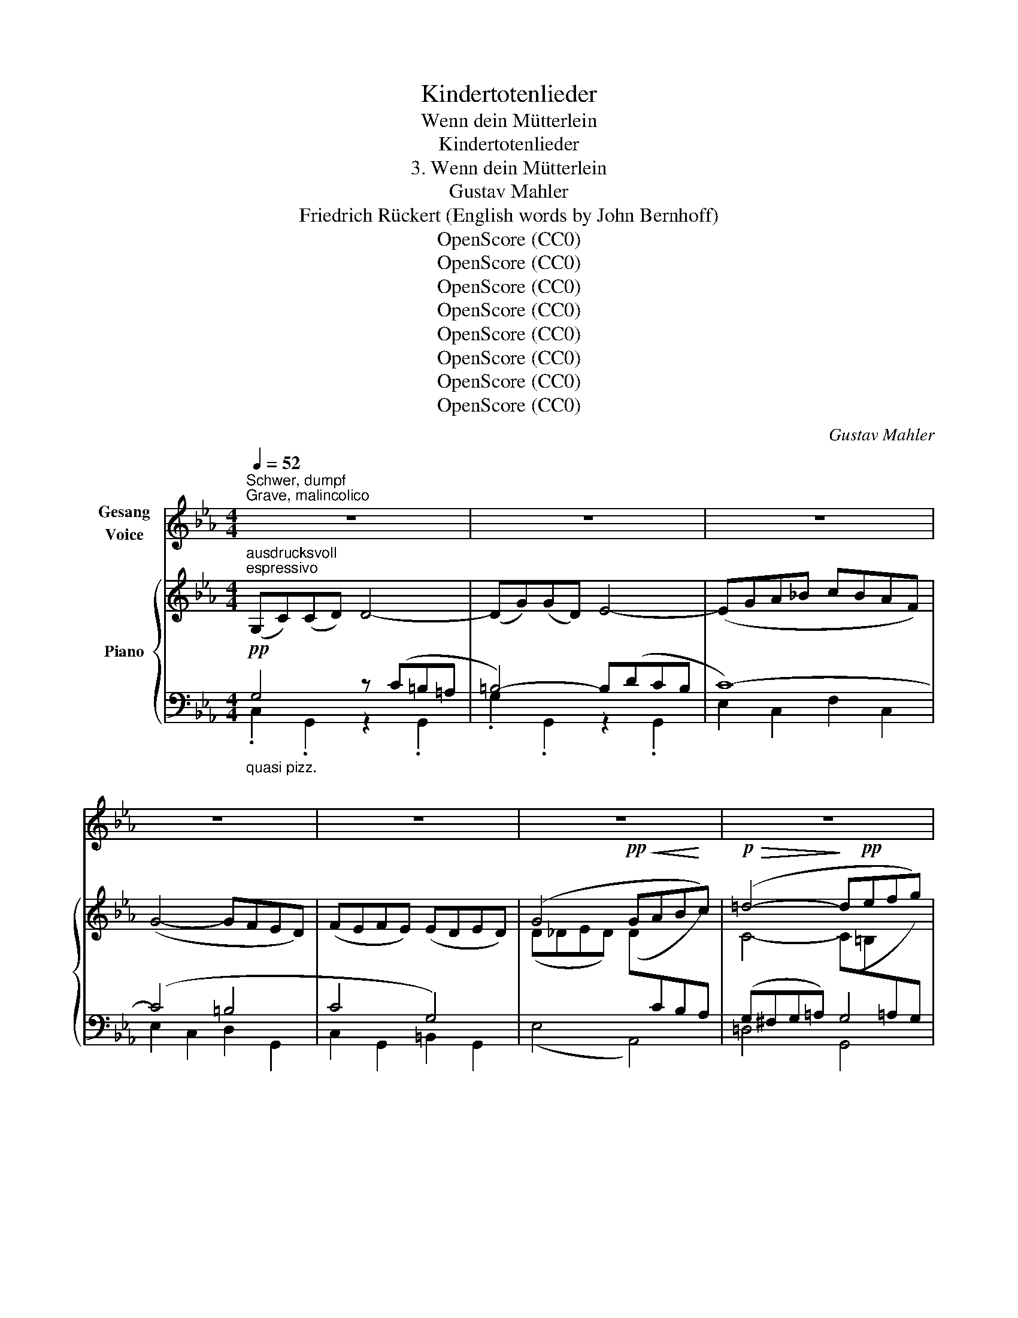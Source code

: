X:1
T:Kindertotenlieder
T:Wenn dein Mütterlein
T:Kindertotenlieder
T:3. Wenn dein Mütterlein
T:Gustav Mahler
T:Friedrich Rückert (English words by John Bernhoff)
T:OpenScore (CC0)
T:OpenScore (CC0)
T:OpenScore (CC0)
T:OpenScore (CC0)
T:OpenScore (CC0)
T:OpenScore (CC0)
T:OpenScore (CC0)
T:OpenScore (CC0)
C:Gustav Mahler
Z:Friedrich Rückert
Z:OpenScore (CC0)
%%score 1 { ( 2 5 6 ) | ( 3 4 7 ) }
L:1/8
Q:1/4=52
M:4/4
K:Eb
V:1 treble nm="Gesang\nVoice"
V:2 treble nm="Piano"
V:5 treble 
V:6 treble 
V:3 bass 
V:4 bass 
V:7 bass 
V:1
"^Schwer, dumpf""^Grave, malincolico" z8 | z8 | z8 | z8 | z8 | z8 | z8 | %7
w: |||||||
w: |||||||
[M:3/2]!pp! G,2 C2 D2 G2 D4 | G,2 C2 D2 G2 D4 |[M:4/4] z8 | z8 |!mp! G2 G2 F2 F2 | E4 D4 | %13
w: Wenn dein Müt- ter- lein|tritt zur Tür her- ein,|||und den Kopf ich|dre- he,|
w: When thy mo- ther dear|oft- times en- ters here,|||and I turn to|greet her,|
 G2 G2 F2 F2 | E4 =D4 |[M:3/2] z12 |!pp! D2 G2 =A2 d2 A4 | D2 G2 =A2 d2 A4 | %18
w: ihr ent- ge- gen|se- he,||fällt auf ihr Ge- sicht|erst der Blick mir nicht,|
w: or I haste to|meet her,||not on her sad face|do I fix my gaze,|
"^Etwas bewegter"[Q:1/4=70]"^Un poco più mosso" z12 | z12 | z4!<(! F2 A2!<)! _d2!>(! c2 | %21
w: ||son- dern auf die|
w: ||first mine eyes seek|
 c4!>)! B4!p! !tenuto!A2 !tenuto!B2 | =B4 c4 A2 _B2 | %23
w: Stel- le, nä- her,|nä- her nach der|
w: low- er, toward the|thresh- old of the|
 =B4 c4"^steigernd""^animando"!<(! (_d2 e2)!<)! | %24
w: Schwel- le, dort, *|
w: door, there, where *|
!f![Q:1/4=72] !tenuto!f2 !tenuto!=e2 !tenuto!f2[Q:1/4=74] !tenuto!_e2 (e2 _d2) | %25
w: dort, wo wür- de dein *|
w: they in vain would  trace *|
[Q:1/4=77] !tenuto!_d2 !tenuto!c2 !tenuto!d2[Q:1/4=80] !tenuto!c2 (c2 B2) |[M:4/4] B2 A2!>(! G4- | %27
w: lieb Ge- sicht- chen sein, *|wenn du freu-|
w: thy sweet in- fant face, *|as in times|
 G2 A2 F2!>)! D2 |[M:3/2]!>(! G6 A2 F2 _D2 | (_D2!>)! C2)!<(! D2 C2 C2 =B,2!<)! | %30
w: * den- hel- le|trä- test mit her-|ein, _ trä- test mit her-|
w: _ of yore, when|fa- ther would re-|joice, * fa- ther would re-|
!f! G6[Q:1/4=76] !>!G2[Q:1/4=72]"^poco ritard." (!>!G2[Q:1/4=68] !>!F2 | %31
w: ein wie sonst, _|
w: joice, to hear _|
[Q:1/4=66]!>(! E2)[Q:1/4=64] D2[Q:1/4=63] (G,4[Q:1/4=60]"^.2" =A,2)!>)![Q:1/4=58]"^.8" =B,2[Q:1/4=61]"^.6" | %32
w: _ mein Töch- * ter-|
w: _ his child's * sweet|
[M:4/4]"^Wie zu Anfang"[Q:1/4=57]"^.4"[Q:1/4=52]"^Come al principio" C2[Q:1/4=56] z2 z4[Q:1/4=56]"^.7" | %33
w: lein.|
w: voice.|
 z8 | z8 | z8 | z8 | z8 | z8 |[M:3/2]!pp! G,2 C2 D2 G2 D4 | G,2 C2 D2 G2 D4 |[M:4/4] z8 | z8 | %43
w: ||||||Wenn dein Müt- ter- lein|tritt zur Tür her- ein,|||
w: ||||||When thy mo- ther dear|oft- times en- ters here.|||
!mp! G2 G2 F2 F2 | E4 D4 | G2 G2 F2 F2 | E4 =D4 |[M:3/2]!pp! D2 G2 =A2 d2 A4 | D2 G2 =A2 d2 A4 || %49
w: mit der Ker- ze|Schim- mer,|ist es mir, als|im- mer|kämst du mit her- ein,|husch- test hin- ter- drein,|
w: with the light comes|near me,|then, me- thinks, I|hear thee,|hear thine in- fant tread,|hear thine in- fant tread,|
"^Etwas bewegter""^innig   cordiale"[Q:1/4=70]"^Poco più moto"!<(! D2 F2!<)!!mf! (G2!>(! F2) (E2 D2)!>)! | %50
w: als wie sonst * ins _|
w: foot- steps patter- * ing _|
!p! D4 C4 z4 | z12 | z12 | z4 z4!p! (A2 _B2) | %54
w: Zim- mer!|||O _|
w: near me!|||O _|
 (=B4 c4)"^Proromperando in dolore\nMit ausbrechendem Schmerz"!<(! (_d2 e2)!<)! | %55
w: du, _ o _|
w: thou, _ life's _|
!mp! (f2 =e2 f2) _e2 e2 _d2 | (_d2 c2 d2 c2) (c2 B2) |[M:4/4]!<(! B2 A2!<)! G4- | %58
w: du, _ _ des Va- ters|Zel- * * * le, _|ach, zu schnel-|
w: boon, _ _ thy fa- ther's|trea- * * * sure, _|mo- ther's plea-|
!f! (G2 A2) F2!mf! D2 |[M:3/2] G6 A2 F2 _D2 | (_D2 C2 D2 C2) (C2 =B,2) |!<(! G8-!<)! G2 !>!F2 | %62
w: * * le, zu|schnell er- losch'- ner|Freu- * * * den- *|schein, _ er-|
w: * * sure, too|soon, thou light of|joy, _ _ _ art _|fled, _ thou,|
"^poco ritard."[Q:1/4=66] E2[Q:1/4=64] D2[Q:1/4=62] (G,4[Q:1/4=60] =A,2)[Q:1/4=58] =B,2 || %63
w: losch'- ner Freu- * den-|
w: light of joy, _ art|
"^Wie zu Anfang"[Q:1/4=52]"^\n""^Come al principio" C4 z4 z4 |[M:4/4] z8 | z8 | z8 | %67
w: schein!||||
w: fled!||||
[Q:1/4=56] z8[Q:1/4=54]"^.7"[Q:1/4=53]"^.3"[Q:1/4=52] | %68
w: |
w: |
[Q:1/4=50]"^.7" z8[Q:1/4=49]"^.3"[Q:1/4=48] |[Q:1/4=45]"^.3" !fermata!z8 |] %70
w: ||
w: ||
V:2
"^ausdrucksvoll""^espressivo" (G,C)(CD) D4- | (DG)(GD) E4- | (EGA_B cBAF) | (G4- GFED) | %4
 (FEFE) (EDED) | (G4!pp!!<(! GAB!<)!c) |!p!!>(! (=d4-!>)! d!pp!efg) | %7
[M:3/2]"_fliessender" (fe)(ed) (d4- defg) | (fe)(ed) (d4- defg) |[M:4/4] (fefg c'baf) | %10
 (g4- gfed) | (fefe eded) | (g4- gagf) | (defg !arpeggio!baf_d) | (_dcdc) (c=BcB) | %15
[M:3/2] g4-"_cresc." (gab=c'"_l.H." =d'4) |"_r.H." (de"_l.H."fg) (fe)(ed) d4- | %17
 (defg) (fe)(ed) d4 |"^espr." (D2 F2 [EG]2 [DF]2 [CE]2 D2) | (D4 C4)!<(! (E2 G2!<)! | %20
!>(! A2 G2 F2 E2!>)! _D2 F2) | c4 B4!pp! !tenuto![=FA]2 !tenuto![GB]2 | %22
 (=B4 c4) !tenuto!A2 !tenuto!_B2 | (=B4 c4)!<(! !tenuto!_d2 !tenuto!e2!<)! | %24
!p! (f2 =e2 f2 _e2 e2 _d2) | (_d2 c2 d2 c2 c2 B2) |[M:4/4] (F2 ^F2!>(! G4- | %27
 [EG]2 [^C=E]2 [DF]2 [=B,D]2)!>)! |[M:3/2]!>(! ([_EG]2 [D^F]2 [_D=F]2 [CE]2 [_A,_D]4)!>)! | %29
 (_D2 C2 D2 C2 C2 =B,2) | G8- (G2 F2 | _E2!>(! =D2[I:staff +1] G,4 =A,2!>)! =B,2) | %32
[M:4/4][I:staff -1] (G,C)(CD) D4- | (DG)(GD) (E4- | EGAB cBAF) | (G4- GFGF | FEFE EDED) | %37
 (G4- GABc |!<(! =d4- def!<)!g) |[M:3/2]!pp! (fe)(ed) (d4- defg) | (fe)(ed) (d4- defg) | %41
[M:4/4] (fefg c'baf) | (g4- gfed) | (fefe eded) | (g4- gafd) |!<(! (def!<)!g!>(! !>!baf!>)!_d) | %46
 (_dcdc) (c=BcB) |[M:3/2] (=defg) (fe)(ed) (=Ac)(cA) | (defg) (fe)(ed) (=Ac)(cA) || %49
!<(! (defg) ([ea]!<)!!mf!g)!>(!(gf) ([=Bf]e)(ed)!>)! | %50
!p! ([=Bd]4 c4)"_zart\ncon tenerezza" (c2 e2) | (a2 g2!<(! f2 a2 _d'2!<)! c'2) | %52
!mf!!>(! (!>!c'4 b4)!>)! !tenuto![=fa]2!p! !tenuto![_fb]2 | (=b4 c'4) !tenuto!a2 !tenuto!_b2 | %54
 (=b4 c'4) z4 | !>!E12 | (([B,_E]4!<(! [_D=E]4!<)! [=DF]4)) |[M:4/4]!f! (([_E^F]4 [=EG]4-)) | %58
!>(! ([EG]2 [^C=E]2!>)! [DF]2!mp! [=B,D]2) | %59
[M:3/2]!f! ([_EG]2 [D^F]2!>(! [_D=F]2 [C=E]2 [_C_E]2!>)!!mp! [A,_D]2) | x12 | %61
!>(! (E2 D2 _D2!>)! C2[I:staff +1] =B,2 C2) |[I:staff -1] x12 || %63
"^ausdrucksvoll""^espressivo"!p![I:staff +1] (G,C)(C[I:staff -1]D) z (C=B,=A,) (DG)(GD) | %64
[M:4/4] (E4 D4-) |!<(! (D2 G2)!<)!!mf!!>(! (G2 D2)!>)! |!p! (E6 A2) | %67
!mf!!>(! (A2!>)! E2)"^poco rit. morendo"!p! E4- | E4 D4- | !fermata!D8 |] %70
V:3
!pp!"_quasi pizz." G,4 z (C=B,=A, | =B,4-) B,(DCB, | C8-) | (C4 =B,4 | C4 G,4) | (E,4 A,,4) | %6
 (G,^F,G,=A,) G,4 |[M:3/2]"^più scorrevole" G,4- G,(C=B,=A, B,4) | G,4- G,(C=B,=A, B,4) | %9
[M:4/4] G,2 C,2 A,2 F,2 | E,2 C,2 D,2 G,,2 | C,2 G,,2 G,2 G,,2 | C,2 G,,2 =B,,2 G,,2 | %13
 C,2 G,,2 F,2 F,,2 | G,8 |[M:3/2] E,4 A,4 =D,4 |!pp! G,2 D,2 z2 D,2 z2 D,2 | %17
 G,2 D,2 z2 D,2 z2 D,2 |!p! B,4 =B,4 G,2 [F,=B,]2 | (([F,=B,]4 [E,_A,]4)) z4 | (=E,4 F,8) | %21
 G,8 F,2 _F,2 | (_F,4 E,4) z4 | _B,12 | =A,8 (A,2 B,2) | (B,4 _D8) |[M:4/4] G,,6- !>!^F,,2 | G,,8 | %28
[M:3/2] (G,,6 ^F,,2 =F,,4) | [G,,E,]8 [G,,,D,]4 |!f! (E,8 A,,4) | %31
 (G,2 A,2"_dim." D,2 E,2 F,2 D,2) |[M:4/4]!pp!"_quasi pizz." x4 z (C=B,=A, | =B,4) z (DCB, | %34
 C4-) C4 | E,2 C,2 D,2 G,,2 | C,2 G,,2 =B,,2 G,,2 | (E,4 A,,4) | (G,^F,G,=A,) G,4 | %39
[M:3/2] !>!G,4 !>!G,8 | !>!G,4 !>!G,8 |[M:4/4] C,2 E,2 A,2 F,2 | E,2 C,2 =B,,2 G,,2 | %43
 G2 G,2 F2 G,2 | E2 G,2 D2 G,2 | G2 G,2 F2 G,2 | E2 G,2 =D2 G,2 | %47
[M:3/2][K:treble]!pp! D8- (D=A)(AE) | D8- (D=A)(AE) || (D4 G4 F4) | (F4 E4) z4 | (=E4 F8) | %52
 !>!G8!>(! !tenuto!A2 !tenuto!G2!>)! |!pp! (_F4 E4) z4 | (=F4 =E4!pp! _E4) | %55
[K:bass] ([F,,,F,,]8 [_G,,,_G,,]4 | [=G,,,=G,,]12) |[M:4/4]!p! ([G,,,G,,]6 [^F,,,^F,,]2 | %58
 [G,,,G,,]8) |[M:3/2] (([G,,,G,,]8 [=F,,,=F,,]4)) | G,8-!<(! G,2 =B,2!<)! | (E,8 A,,4) | %62
"^poco ritard." (G,2 A,2 =D,2 E,2 F,2 D,2) ||!pp! G,4 G,8 |[M:4/4] (G,C)(CD) z (C=B,=A,) | =B,8 | %66
 (G,2 C6-) | C4!>(! z2 (C2 | =B,2!>)!!pp! =A,2!ppp! B,4-) | !fermata!B,8 |] %70
V:4
 .C,2 .G,,2 z2 .G,,2 | .G,2 .G,,2 z2 .G,,2 | E,2 C,2 F,2 C,2 | E,2 C,2 D,2 G,,2 | %4
 C,2 G,,2 =B,,2 G,,2 | x8 | =D,4 G,,4 |[M:3/2] C,2 G,,2 z4 z2 G,,2 | C,2 G,,2 z4 z2 G,,2 | %9
[M:4/4] x8 | x8 | x8 | x8 | x8 | x8 |[M:3/2] x12 | x12 | x12 | G,,8 z4 | A,,8 x4 | A,,12 | %21
 !arpeggio!A,,8 z4 | A,,8 x4 | (G,,8 _G,,4) | F,,8 _G,,4 | =G,,12 |[M:4/4] x8 | x8 |[M:3/2] x12 | %29
 G,12 | x12 | F,,4 G,,8 |[M:4/4] [G,,G,]8 | C,,2 G,,,2 z2 G,,,2 | E,,2 C,,2 F,,2 C,,2 | x8 | x8 | %37
 x8 | (=D,4 G,,4) |[M:3/2] C,2 G,,2 C,2 G,,2 z2 G,,2 | C,2 G,,2 C,2 G,,2 z2 G,,2 |[M:4/4] x8 | x8 | %43
 x8 | x8 | x8 | x8 |[M:3/2][K:treble] G,12 | G,12 || G,12 | A,8 x4 | A,12 | A,12 | A,8 x4 | %54
 [=G,B,]8 _G,4 |[K:bass] x12 | x12 |[M:4/4] x8 | x8 |[M:3/2] x12 | (E,8 =D,4) | x12 | %62
 (F,,4 G,,8) || ([C,,C,]2 G,,2 [C,,C,]2 G,,2 [C,,C,]2 G,,2) |[M:4/4] G,4 G,4 | [C,,C,]4 G,,4- | %66
 G,8 | G,8- | G,2 z2 z4 | !fermata!G,,,8 |] %70
V:5
 x8 | x8 | x8 | x8 | x8 | (D_DED) (D[I:staff +1]CB,A,) |[I:staff -1] C4- (C=B,[I:staff +1]=A,G,) | %7
[M:3/2][I:staff -1] G12 | G12 |[M:4/4] x4 c4- | (c4 G4-) | G8 | G8 | G4 A4 | G8 | %15
[M:3/2] (_cBc_d) (d=cBA !arpeggio!G^FG=A) | =AG[I:staff +1]!arpeggio!FE D4- DE[I:staff -1]FG | %17
 =AG[I:staff +1]!arpeggio!FE (D4- DCB,=A,) | x12 | x12 |[I:staff -1] _D12 | [_D_F]12 | A8 x4 | %23
 =E8 _E4 | E12- | (E4 =E4 F4) |[M:4/4] (=D4 E4-) | x8 |[M:3/2] x12 | x12 | (E2 D2 _D2 C2 =B,2 C2) | %31
 x12 |[M:4/4] x8 | x8 | x8 | (C4 =B,4 | C4[I:staff +1] G,4) | %37
[I:staff -1] (D_DED D[I:staff +1]CB,_A,) |[I:staff -1] (C4- C=B,=A,G,) |[M:3/2] x12 | x12 | %41
[M:4/4] x4 c4- | (c4 G4) | x8 | G8 | x8 | x8 |[M:3/2] !>!_B4 !>!=A4 d4 | B4 =A4 d4 || B4 =B4 x4 | %50
 x12 | (c4 _d8) | [_d_f]12 | a8 x4 | _B8 x4 | =A,8- (A,2 B,2) | x12 |[M:4/4] x8 | x8 |[M:3/2] x12 | %60
 x12 | x12 | x12 || x4 D4- =B,4 |[M:4/4] x8 | x8 | x8 | x8 | x8 | x8 |] %70
V:6
 x8 | x8 | x8 | x8 | x8 | x8 | x8 |[M:3/2] x12 | x12 |[M:4/4] x8 | x8 | x8 | x8 | x8 | x8 | %15
[M:3/2] x12 | x12 | x12 | x12 | x12 | x12 | x12 | (=D4 E4) x4 | x12 | x12 | x12 |[M:4/4] x8 | x8 | %28
[M:3/2] x12 | x12 | x12 | x12 |[M:4/4] x8 | x8 | x8 | x8 | x8 | x8 | x8 |[M:3/2] x12 | x12 | %41
[M:4/4] x8 | x8 | x8 | x8 | x8 | x8 |[M:3/2] x12 | x12 || x12 | x12 | x12 | x12 | (=d4 e4) z4 | %54
 x12 | x12 | x12 |[M:4/4] x8 | x8 |[M:3/2] x12 | x12 | x12 | x12 || x12 |[M:4/4] x8 | x8 | x8 | %67
 x8 | x8 | x8 |] %70
V:7
 x8 | x8 | x8 | x8 | x8 | x8 | x8 |[M:3/2] x12 | x12 |[M:4/4] x8 | x8 | x8 | x8 | x8 | x8 | %15
[M:3/2] x12 | x12 | x12 | x12 | x12 | x12 | x12 | x12 | x12 | x12 | x12 |[M:4/4] x8 | x8 | %28
[M:3/2] x12 | x12 | x12 | x12 |[M:4/4] C,,2 G,,,2 z2 G,,,2 | x8 | x8 | x8 | x8 | x8 | x8 | %39
[M:3/2] x12 | x12 |[M:4/4] x8 | x8 | x8 | x8 | x8 | x8 |[M:3/2][K:treble] x12 | x12 || x12 | x12 | %51
 x12 | x12 | x12 | x12 |[K:bass] x12 | x12 |[M:4/4] x8 | x8 |[M:3/2] x12 | G,,12 | x12 | x12 || %63
 x12 |[M:4/4] ([C,,C,]2 G,,2 [C,,C,]2 G,,2) | x8 | (G,,C,)(C,!<(!D,) (D,E,)(E,!<)!G,) | x8 | x8 | %69
 x8 |] %70

